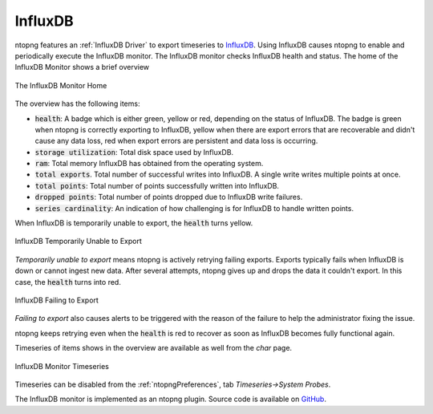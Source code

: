 .. _InfluxDB:

InfluxDB
--------

ntopng features an :ref:`InfluxDB Driver` to export timeseries to `InfluxDB <https://www.influxdata.com/>`_. Using InfluxDB causes ntopng to enable and periodically execute the InfluxDB monitor. The InfluxDB monitor checks InfluxDB health and status. The home of the InfluxDB Monitor shows a brief overview

.. figure:: ../../../img/influxdb_monitor_home.png
  :align: center
  :alt: The InfluxDB Monitor Home

  The InfluxDB Monitor Home

The overview has the following items:

- :code:`health`: A badge which is either green, yellow or red, depending on the status of InfluxDB. The badge is green when ntopng is correctly exporting to InfluxDB, yellow when there are export errors that are recoverable and didn't cause any data loss, red when export errors are persistent and data loss is occurring.
- :code:`storage utilization`: Total disk space used by InfluxDB.
- :code:`ram`: Total memory InfluxDB has obtained from the operating system.
- :code:`total exports`. Total number of successful writes into InfluxDB. A single write writes multiple points at once.
- :code:`total points`: Total number of points successfully written into InfluxDB.
- :code:`dropped points`: Total number of points dropped due to InfluxDB write failures.
- :code:`series cardinality`: An indication of how challenging is for InfluxDB to handle written points.

When InfluxDB is temporarily unable to export, the :code:`health` turns yellow.

.. figure:: ../../../img/influxdb_monitor_temporarily_unable.png
  :align: center
  :alt: InfluxDB Temporarily Unable to Export

  InfluxDB Temporarily Unable to Export

`Temporarily unable to export` means ntopng is actively retrying failing exports. Exports typically fails when InfluxDB is down or cannot ingest new data. After several attempts, ntopng gives up and drops the data it couldn't export. In this case, the :code:`health` turns into red.

.. figure:: ../../../img/influxdb_monitor_failing.png
  :align: center
  :alt: InfluxDB Failing to Export

  InfluxDB Failing to Export

`Failing to export` also causes alerts to be triggered with the reason of the failure to help the administrator fixing the issue.

ntopng keeps retrying even when the :code:`health` is red to recover as soon as InfluxDB becomes fully functional again.

Timeseries of items shows in the overview are available as well from the *char* page.

.. figure:: ../../../img/influxdb_monitor_timeseries.png
  :align: center
  :alt: InfluxDB Monitor Timeseries

  InfluxDB Monitor Timeseries

Timeseries can be disabled from the :ref:`ntopngPreferences`, tab *Timeseries->System Probes*.

The InfluxDB monitor is implemented as an ntopng plugin. Source code is available on `GitHub <https://github.com/ntop/ntopng/tree/dev/scripts/plugins/influxdb_monitor>`_.
